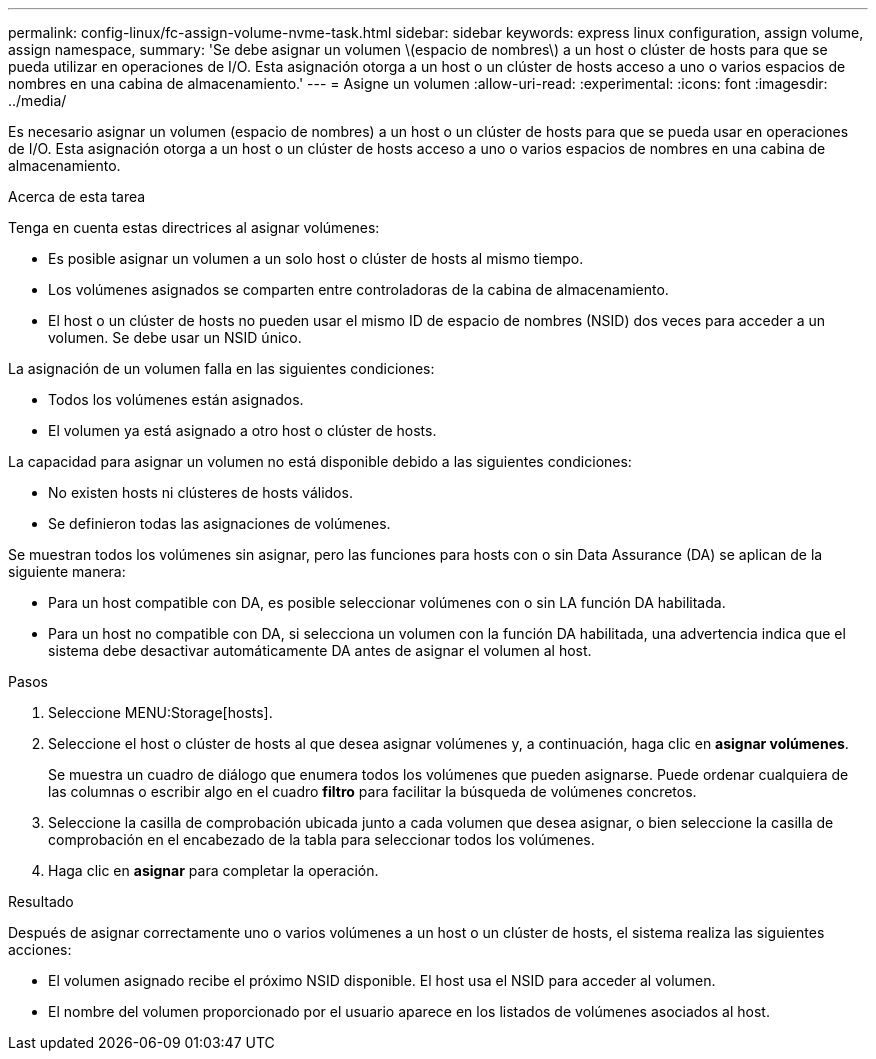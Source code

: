 ---
permalink: config-linux/fc-assign-volume-nvme-task.html 
sidebar: sidebar 
keywords: express linux configuration, assign volume, assign namespace, 
summary: 'Se debe asignar un volumen \(espacio de nombres\) a un host o clúster de hosts para que se pueda utilizar en operaciones de I/O. Esta asignación otorga a un host o un clúster de hosts acceso a uno o varios espacios de nombres en una cabina de almacenamiento.' 
---
= Asigne un volumen
:allow-uri-read: 
:experimental: 
:icons: font
:imagesdir: ../media/


[role="lead"]
Es necesario asignar un volumen (espacio de nombres) a un host o un clúster de hosts para que se pueda usar en operaciones de I/O. Esta asignación otorga a un host o un clúster de hosts acceso a uno o varios espacios de nombres en una cabina de almacenamiento.

.Acerca de esta tarea
Tenga en cuenta estas directrices al asignar volúmenes:

* Es posible asignar un volumen a un solo host o clúster de hosts al mismo tiempo.
* Los volúmenes asignados se comparten entre controladoras de la cabina de almacenamiento.
* El host o un clúster de hosts no pueden usar el mismo ID de espacio de nombres (NSID) dos veces para acceder a un volumen. Se debe usar un NSID único.


La asignación de un volumen falla en las siguientes condiciones:

* Todos los volúmenes están asignados.
* El volumen ya está asignado a otro host o clúster de hosts.


La capacidad para asignar un volumen no está disponible debido a las siguientes condiciones:

* No existen hosts ni clústeres de hosts válidos.
* Se definieron todas las asignaciones de volúmenes.


Se muestran todos los volúmenes sin asignar, pero las funciones para hosts con o sin Data Assurance (DA) se aplican de la siguiente manera:

* Para un host compatible con DA, es posible seleccionar volúmenes con o sin LA función DA habilitada.
* Para un host no compatible con DA, si selecciona un volumen con la función DA habilitada, una advertencia indica que el sistema debe desactivar automáticamente DA antes de asignar el volumen al host.


.Pasos
. Seleccione MENU:Storage[hosts].
. Seleccione el host o clúster de hosts al que desea asignar volúmenes y, a continuación, haga clic en *asignar volúmenes*.
+
Se muestra un cuadro de diálogo que enumera todos los volúmenes que pueden asignarse. Puede ordenar cualquiera de las columnas o escribir algo en el cuadro *filtro* para facilitar la búsqueda de volúmenes concretos.

. Seleccione la casilla de comprobación ubicada junto a cada volumen que desea asignar, o bien seleccione la casilla de comprobación en el encabezado de la tabla para seleccionar todos los volúmenes.
. Haga clic en *asignar* para completar la operación.


.Resultado
Después de asignar correctamente uno o varios volúmenes a un host o un clúster de hosts, el sistema realiza las siguientes acciones:

* El volumen asignado recibe el próximo NSID disponible. El host usa el NSID para acceder al volumen.
* El nombre del volumen proporcionado por el usuario aparece en los listados de volúmenes asociados al host.

